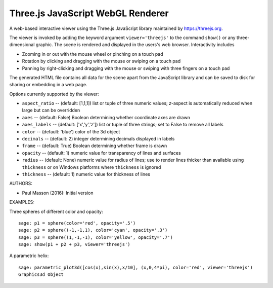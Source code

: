 
==================================
Three.js JavaScript WebGL Renderer
==================================

A web-based interactive viewer using the Three.js JavaScript library maintained
by https://threejs.org.

The viewer is invoked by adding the keyword argument ``viewer='threejs'`` to the command 
``show()`` or any three-dimensional graphic. The scene is rendered and displayed
in the users's web browser. Interactivity includes

- Zooming in or out with the mouse wheel or pinching on a touch pad

- Rotation by clicking and dragging with the mouse or swiping on a touch pad

- Panning by right-clicking and dragging with the mouse or swiping with three fingers
  on a touch pad

The generated HTML file contains all data for the scene apart from the JavaScript library
and can be saved to disk for sharing or embedding in a web page.

Options currently supported by the viewer:

- ``aspect_ratio`` -- (default: [1,1,1]) list or tuple of three numeric
  values; `z`-aspect is automatically reduced when large but can be overridden

- ``axes`` -- (default: False) Boolean determining whether coordinate axes are drawn

- ``axes_labels`` -- (default: ['x','y','z']) list or tuple of three strings;
  set to False to remove all labels

- ``color`` -- (default: 'blue') color of the 3d object

- ``decimals`` -- (default: 2) integer determining decimals displayed in labels

- ``frame`` -- (default: True) Boolean determining whether frame is drawn

- ``opacity`` -- (default: 1) numeric value for transparency of lines and surfaces

- ``radius`` -- (default: None) numeric value for radius of lines; use to render
  lines thicker than available using ``thickness`` or on Windows platforms where
  ``thickness`` is ignored

- ``thickness`` -- (default: 1) numeric value for thickness of lines

AUTHORS:

- Paul Masson (2016): Initial version

EXAMPLES:

Three spheres of different color and opacity::

    sage: p1 = sphere(color='red', opacity='.5')
    sage: p2 = sphere((-1,-1,1), color='cyan', opacity='.3')
    sage: p3 = sphere((1,-1,-1), color='yellow', opacity='.7')
    sage: show(p1 + p2 + p3, viewer='threejs')

.. RAW:: html
    :file: threejs_examples/spheres.html

A parametric helix::

    sage: parametric_plot3d([cos(x),sin(x),x/10], (x,0,4*pi), color='red', viewer='threejs')
    Graphics3d Object

.. RAW:: html
    :file: threejs_examples/helix.html



.. RAW:: html

    <script>

    // iOS iframe auto-resize workaround

    if ( /(iPad|iPhone|iPod)/g.test( navigator.userAgent ) ) {

        var scenes = document.getElementsByTagName( 'iframe' );

        for ( var i=0 ; i < scenes.length ; i++ ) {

            scenes[i].style.width = getComputedStyle( scenes[i] ).width;
            scenes[i].style.height = getComputedStyle( scenes[i] ).height;
            scenes[i].setAttribute( 'scrolling', 'no' );

        }
    }

    </script>
